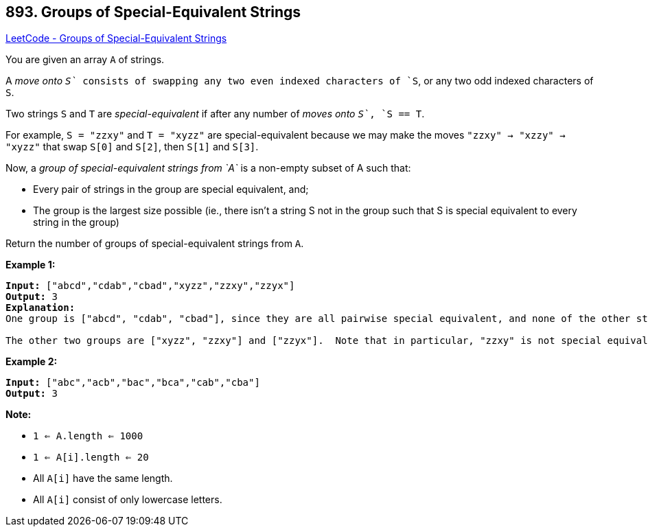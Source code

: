 == 893. Groups of Special-Equivalent Strings

https://leetcode.com/problems/groups-of-special-equivalent-strings/[LeetCode - Groups of Special-Equivalent Strings]

You are given an array `A` of strings.

A _move onto `S`_ consists of swapping any two even indexed characters of `S`, or any two odd indexed characters of `S`.

Two strings `S` and `T` are _special-equivalent_ if after any number of _moves onto `S`_, `S == T`.

For example, `S = "zzxy"` and `T = "xyzz"` are special-equivalent because we may make the moves `"zzxy" -> "xzzy" -> "xyzz"` that swap `S[0]` and `S[2]`, then `S[1]` and `S[3]`.

Now, a _group of special-equivalent strings from `A`_ is a non-empty subset of A such that:


* Every pair of strings in the group are special equivalent, and;
* The group is the largest size possible (ie., there isn't a string S not in the group such that S is special equivalent to every string in the group)


Return the number of groups of special-equivalent strings from `A`.

 


*Example 1:*

[subs="verbatim,quotes,macros"]
----
*Input:* ["abcd","cdab","cbad","xyzz","zzxy","zzyx"]
*Output:* 3
*Explanation:*
One group is ["abcd", "cdab", "cbad"], since they are all pairwise special equivalent, and none of the other strings are all pairwise special equivalent to these.

The other two groups are ["xyzz", "zzxy"] and ["zzyx"].  Note that in particular, "zzxy" is not special equivalent to "zzyx".
----


*Example 2:*

[subs="verbatim,quotes,macros"]
----
*Input:* ["abc","acb","bac","bca","cab","cba"]
*Output:* 3
----

 







*Note:*


* `1 <= A.length <= 1000`
* `1 <= A[i].length <= 20`
* All `A[i]` have the same length.
* All `A[i]` consist of only lowercase letters.






